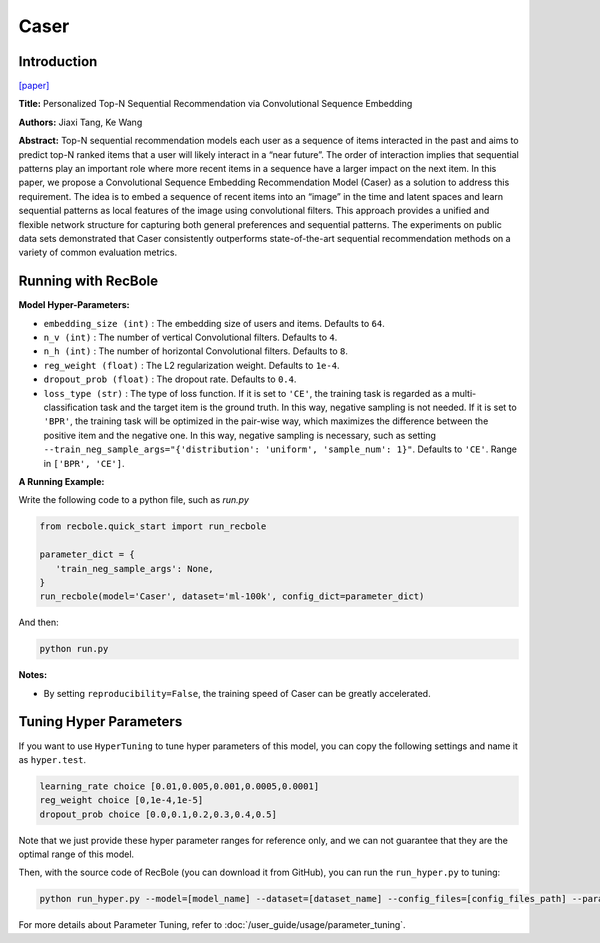 Caser
===========

Introduction
---------------------

`[paper] <https://dl.acm.org/doi/abs/10.1145/3159652.3159656>`_

**Title:** Personalized Top-N Sequential Recommendation via Convolutional Sequence Embedding

**Authors:** Jiaxi Tang, Ke Wang

**Abstract:**  Top-N sequential recommendation models each user as a sequence of items interacted in the past and aims to predict top-N ranked items that a user will likely interact in a “near future”. The order of interaction implies that sequential patterns play an important role where more recent items in a sequence have a larger impact on the next item. In this paper, we propose a Convolutional Sequence Embedding Recommendation Model (Caser) as a solution to address this requirement. The idea is to embed a sequence of recent items into an “image” in the time and latent spaces and learn sequential patterns as local features of the image using convolutional filters. This approach provides a unified and flexible network structure for capturing both general preferences and sequential patterns. The experiments on public data sets demonstrated that Caser consistently outperforms state-of-the-art sequential recommendation methods on a variety of common evaluation metrics.

.. image:: ../../../asset/caser.png
    :width: 600
    :align: center

Running with RecBole
-------------------------

**Model Hyper-Parameters:**

- ``embedding_size (int)`` : The embedding size of users and items. Defaults to ``64``.
- ``n_v (int)`` : The number of vertical Convolutional filters. Defaults to ``4``.
- ``n_h (int)`` : The number of horizontal Convolutional filters. Defaults to ``8``.
- ``reg_weight (float)`` : The L2 regularization weight. Defaults to ``1e-4``.
- ``dropout_prob (float)`` : The dropout rate. Defaults to ``0.4``.
- ``loss_type (str)`` : The type of loss function. If it is set to ``'CE'``, the training task is regarded as a multi-classification task and the target item is the ground truth. In this way, negative sampling is not needed. If it is set to ``'BPR'``, the training task will be optimized in the pair-wise way, which maximizes the difference between the positive item and the negative one. In this way, negative sampling is necessary, such as setting ``--train_neg_sample_args="{'distribution': 'uniform', 'sample_num': 1}"``. Defaults to ``'CE'``. Range in ``['BPR', 'CE']``.

**A Running Example:**

Write the following code to a python file, such as `run.py`

.. code:: python

   from recbole.quick_start import run_recbole

   parameter_dict = {
      'train_neg_sample_args': None,
   }
   run_recbole(model='Caser', dataset='ml-100k', config_dict=parameter_dict)

And then:

.. code:: bash

   python run.py

**Notes:**

- By setting ``reproducibility=False``, the training speed of Caser can be greatly accelerated.

Tuning Hyper Parameters
-------------------------

If you want to use ``HyperTuning`` to tune hyper parameters of this model, you can copy the following settings and name it as ``hyper.test``.

.. code:: bash

   learning_rate choice [0.01,0.005,0.001,0.0005,0.0001]
   reg_weight choice [0,1e-4,1e-5]
   dropout_prob choice [0.0,0.1,0.2,0.3,0.4,0.5]

Note that we just provide these hyper parameter ranges for reference only, and we can not guarantee that they are the optimal range of this model.

Then, with the source code of RecBole (you can download it from GitHub), you can run the ``run_hyper.py`` to tuning:

.. code:: bash

	python run_hyper.py --model=[model_name] --dataset=[dataset_name] --config_files=[config_files_path] --params_file=hyper.test

For more details about Parameter Tuning, refer to :doc:`/user_guide/usage/parameter_tuning`.


